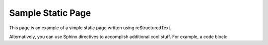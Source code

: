 Sample Static Page
*************************************

This page is an example of a simple static page written using reStructuredText.

Alternatively, you can use Sphinx directives to accomplish additional cool stuff. For example, a code block:

.. code-block::
   :caption: A code block example

    name: Simple-CI

.. This is a comment block that does not show up in the documentation